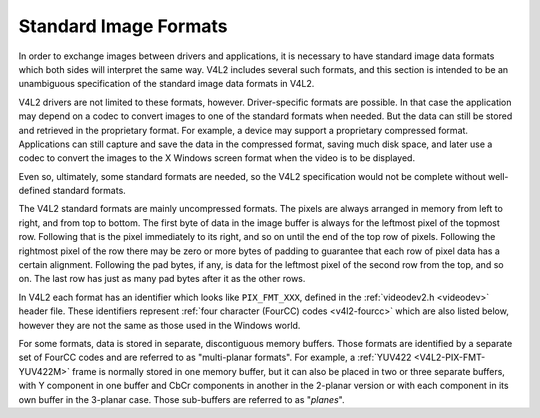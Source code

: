 .. Permission is granted to copy, distribute and/or modify this
.. document under the terms of the GNU Free Documentation License,
.. Version 1.1 or any later version published by the Free Software
.. Foundation, with no Invariant Sections, no Front-Cover Texts
.. and no Back-Cover Texts. A copy of the license is included at
.. Documentation/userspace-api/media/fdl-appendix.rst.
..
.. TODO: replace it to GFDL-1.1-or-later WITH no-invariant-sections

**********************
Standard Image Formats
**********************

In order to exchange images between drivers and applications, it is
necessary to have standard image data formats which both sides will
interpret the same way. V4L2 includes several such formats, and this
section is intended to be an unambiguous specification of the standard
image data formats in V4L2.

V4L2 drivers are not limited to these formats, however. Driver-specific
formats are possible. In that case the application may depend on a codec
to convert images to one of the standard formats when needed. But the
data can still be stored and retrieved in the proprietary format. For
example, a device may support a proprietary compressed format.
Applications can still capture and save the data in the compressed
format, saving much disk space, and later use a codec to convert the
images to the X Windows screen format when the video is to be displayed.

Even so, ultimately, some standard formats are needed, so the V4L2
specification would not be complete without well-defined standard
formats.

The V4L2 standard formats are mainly uncompressed formats. The pixels
are always arranged in memory from left to right, and from top to
bottom. The first byte of data in the image buffer is always for the
leftmost pixel of the topmost row. Following that is the pixel
immediately to its right, and so on until the end of the top row of
pixels. Following the rightmost pixel of the row there may be zero or
more bytes of padding to guarantee that each row of pixel data has a
certain alignment. Following the pad bytes, if any, is data for the
leftmost pixel of the second row from the top, and so on. The last row
has just as many pad bytes after it as the other rows.

In V4L2 each format has an identifier which looks like ``PIX_FMT_XXX``,
defined in the :ref:`videodev2.h <videodev>` header file. These
identifiers represent
:ref:`four character (FourCC) codes <v4l2-fourcc>` which are also
listed below, however they are not the same as those used in the Windows
world.

For some formats, data is stored in separate, discontiguous memory
buffers. Those formats are identified by a separate set of FourCC codes
and are referred to as "multi-planar formats". For example, a
:ref:`YUV422 <V4L2-PIX-FMT-YUV422M>` frame is normally stored in one
memory buffer, but it can also be placed in two or three separate
buffers, with Y component in one buffer and CbCr components in another
in the 2-planar version or with each component in its own buffer in the
3-planar case. Those sub-buffers are referred to as "*planes*".
